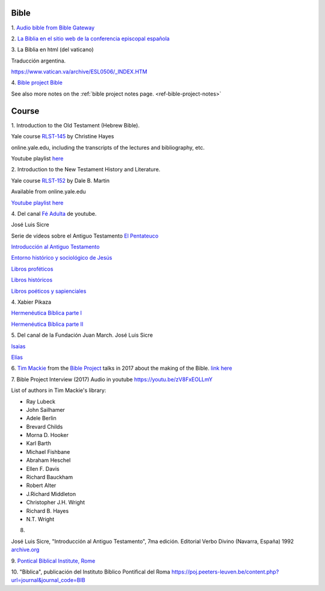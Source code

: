 Bible
=====

1.
`Audio bible from Bible Gateway <https://www.biblegateway.com/resources/audio/>`_


2.
`La Biblia en el sitio web de la conferencia episcopal española <https://www.conferenciaepiscopal.es/biblia/>`_

3.
La Biblia en html (del vaticano)

Traducción argentina.

`https://www.vatican.va/archive/ESL0506/_INDEX.HTM <https://www.vatican.va/archive/ESL0506/_INDEX.HTM>`_

4.
`Bible project Bible <https://bibleproject.com/bible/nasb/genesis/1/>`_

See also more notes on the :ref:`bible project notes page. <ref-bible-project-notes>`


Course
======

1.
Introduction to the Old Testament (Hebrew Bible).

Yale course `RLST-145 <https://oyc.yale.edu/religious-studies/rlst-145>`_ by Christine Hayes

online.yale.edu, including the transcripts of the lectures and bibliography, etc.

Youtube playlist `here <https://www.youtube.com/playlist?list=PLh9mgdi4rNeyuvTEbD-Ei0JdMUujXfyWi>`_


2.
Introduction to the New Testament History and Literature.

Yale course `RLST-152 <https://oyc.yale.edu/religious-studies/rlst-152>`_ by Dale B. Martin

Available from online.yale.edu

`Youtube playlist here <https://www.youtube.com/playlist?list=PL279CFA55C51E75E0>`_

4.
Del canal `Fé Adulta <https://www.youtube.com/@feadultaescuela>`_ de youtube.

José Luis Sicre

Serie de vídeos sobre el Antiguo Testamento
`El Pentateuco <https://youtu.be/NfAwn3iUxFg>`_

`Introducción al Antiguo Testamento <https://youtu.be/-LbPzJG55KQ>`_

`Entorno histórico y sociológico de Jesús <https://youtu.be/lYpRsomdt0U>`_

`Libros proféticos <https://youtu.be/DsDspxh4TBg>`_

`Libros históricos <https://youtu.be/bZkaARxxn_I>`_

`Libros poéticos y sapienciales <https://youtu.be/HWKauD5krtE>`_

4.
Xabier Pikaza

`Hermenéutica Bíblica parte I <https://youtu.be/YEPqrPgGd1s>`_

`Hermenéutica Bíblica parte II <https://youtu.be/gOIu2ciPGUo>`_

5.
Del canal de la Fundación Juan March.
José Luis Sicre

`Isaias <https://www.youtube.com/watch?v=Ah0lJP-2N2k&pp=ygUPam9zZSBsdWlzIHNpY3Jl>`_

`Elías <https://www.youtube.com/watch?v=MWmvTK5b1Jw&pp=ygUPam9zZSBsdWlzIHNpY3Jl>`_


6.
`Tim Mackie <https://bibleproject.com/tim-mackie/>`_ from the `Bible Project <https://bibleproject.com>`_ talks in 2017 about the making of the Bible.
`link here <https://www.youtube.com/watch?v=eaqKzYJ151Y>`_


7.
Bible Project Interview (2017) Audio in youtube
`https://youtu.be/zV8FxEOLLmY <https://youtu.be/zV8FxEOLLmY>`_

List of authors in Tim Mackie's library:

- Ray Lubeck
- John Sailhamer
- Adele Berlin
- Brevard Childs
- Morna D. Hooker
- Karl Barth
- Michael Fishbane
- Abraham Heschel
- Ellen F. Davis
- Richard Bauckham
- Robert Alter
- J.Richard Middleton
- Christopher J.H. Wright
- Richard B. Hayes
- N.T. Wright


8.

José Luis Sicre, "Introducción al Antiguo Testamento", 7ma
edición. Editorial Verbo Divino (Navarra, España) 1992
`archive.org <https://archive.org/details/joseluissicreintroduccionalantiguotestamento>`_


9.
`Pontical Biblical Institute, Rome <https://www.biblico.it/>`_

10.
"Biblica", publicación del Instituto Bíblico Pontifical del Roma
`https://poj.peeters-leuven.be/content.php?url=journal&journal_code=BIB <https://poj.peeters-leuven.be/content.php?url=journal&journal_code=BIB>`_
